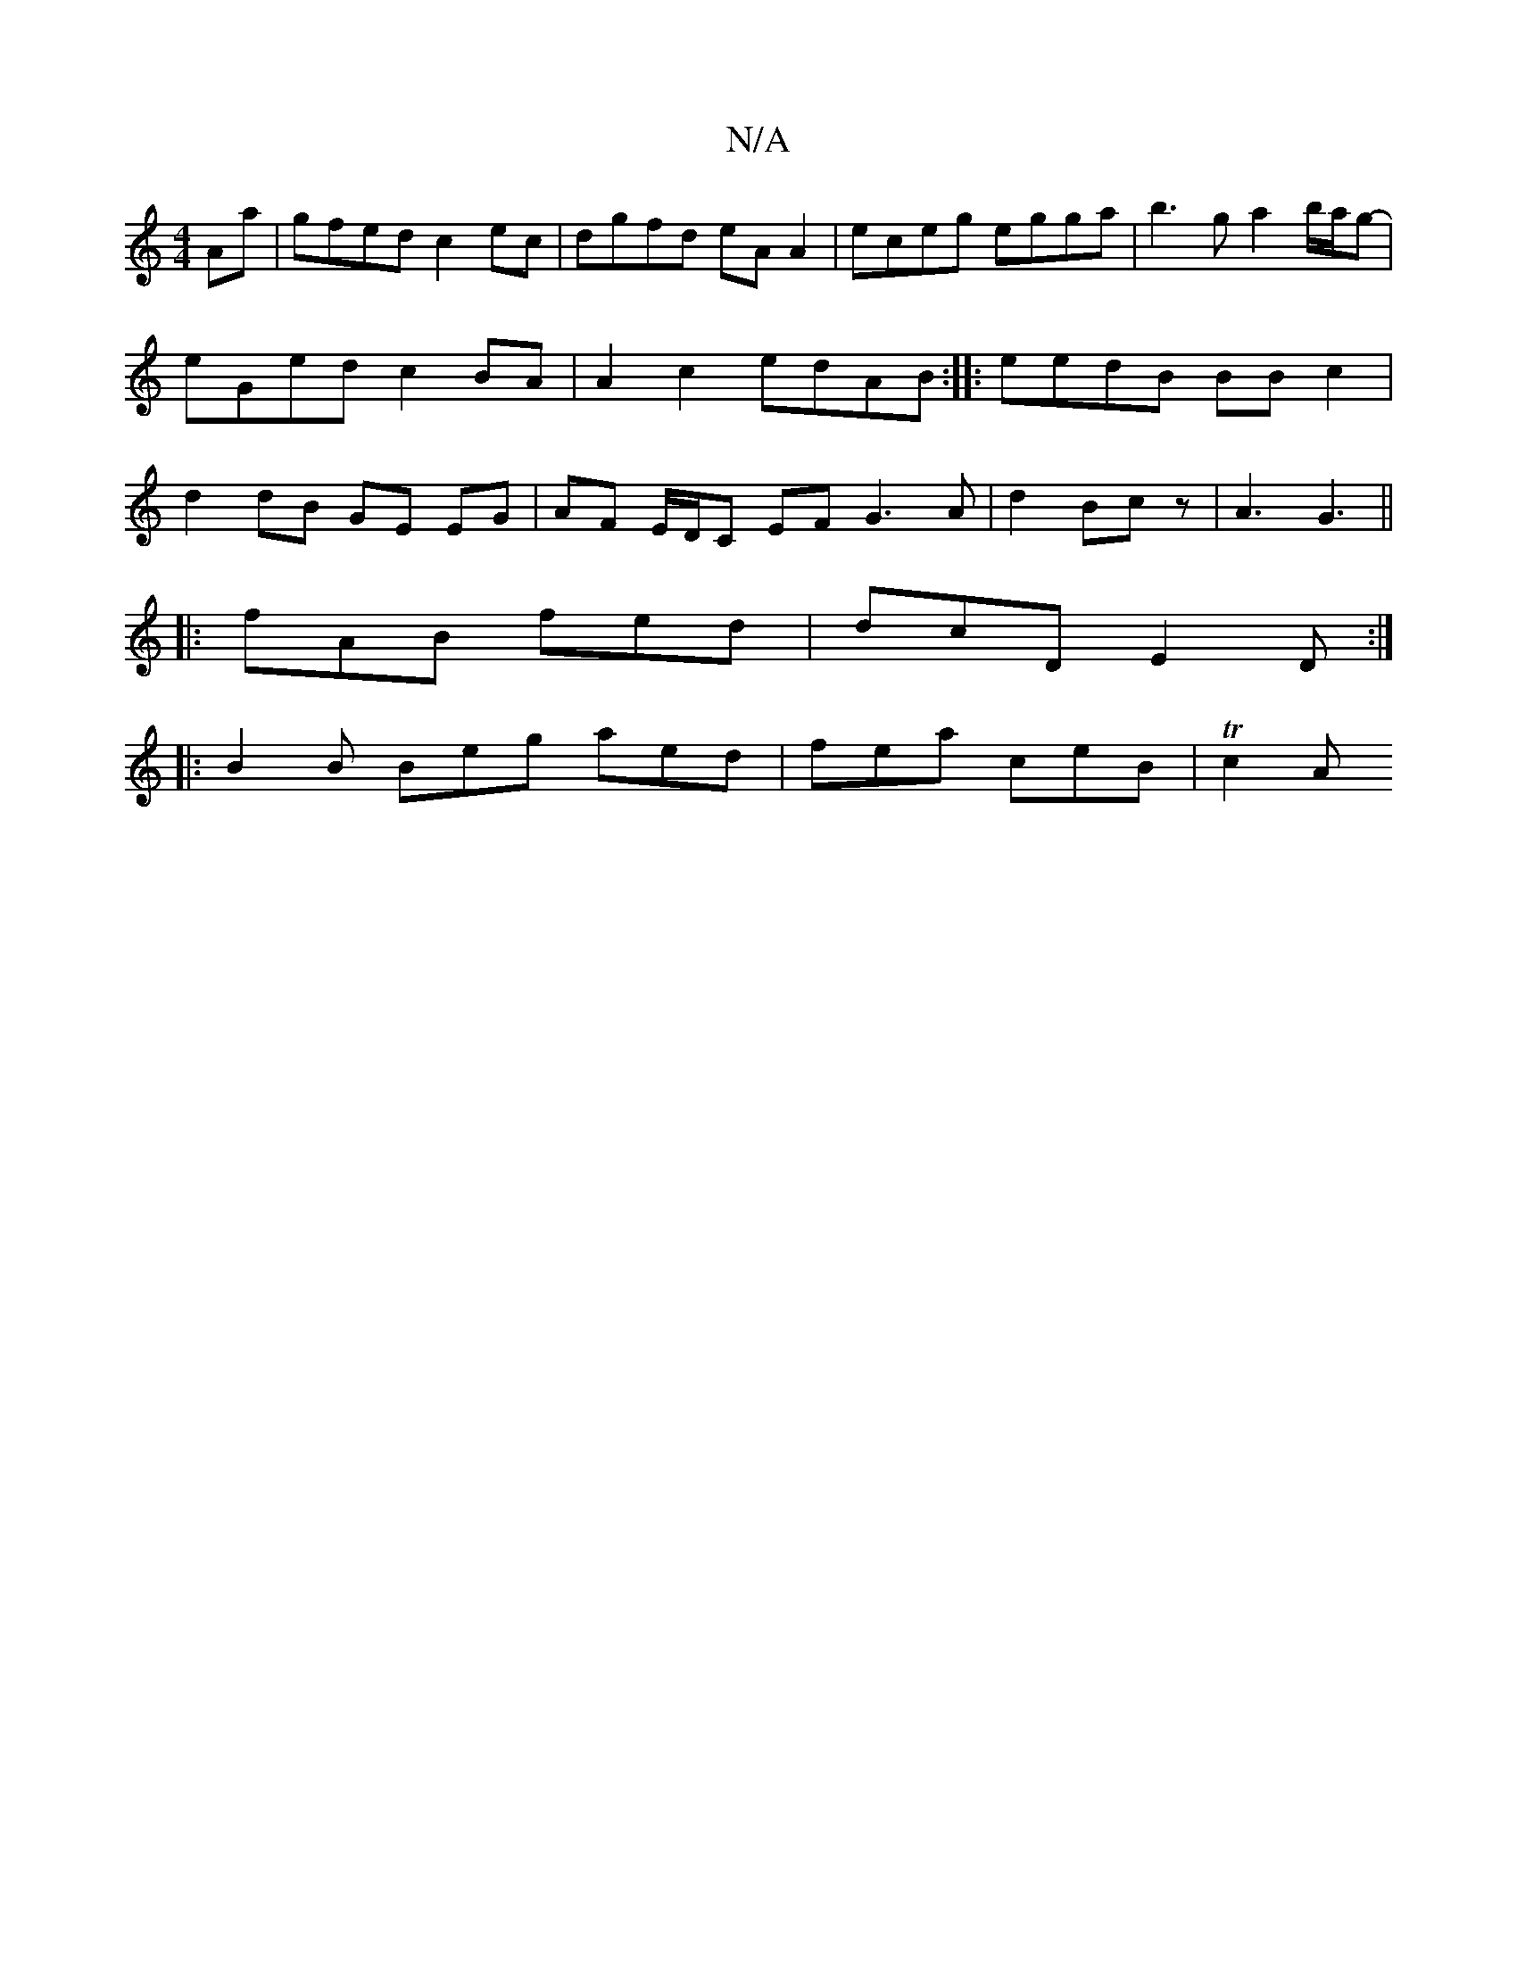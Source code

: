 X:1
T:N/A
M:4/4
R:N/A
K:Cmajor
Aa | gfed c2 ec | dgfd eA A2 | eceg egga |b3g a2 b/a/g- | eGed c2 BA | A2 c2 edAB :||: eedB BB c2 | d2 dB GE EG | AF E/D/C EF G3 A|d2 Bcz | A3 G3||
|:fAB fed|dcD E2D:|
|: B2B Beg aed | fea ceB | Tc2 A